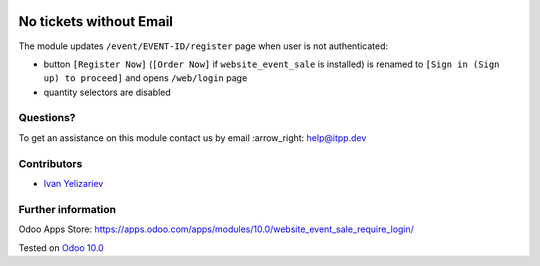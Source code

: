 .. image:: https://itpp.dev/images/infinity-readme.png
   :alt: Tested and maintained by IT Projects Labs
   :target: https://itpp.dev

==========================
 No tickets without Email
==========================

The module updates ``/event/EVENT-ID/register`` page when user is not authenticated:

* button ``[Register Now]`` (``[Order Now]`` if ``website_event_sale`` is installed) is renamed to ``[Sign in (Sign up) to proceed]`` and opens ``/web/login`` page
* quantity selectors are disabled

Questions?
==========

To get an assistance on this module contact us by email :arrow_right: help@itpp.dev

Contributors
============
* `Ivan Yelizariev <https://it-projects.info/team/yelizariev>`__


Further information
===================

Odoo Apps Store: https://apps.odoo.com/apps/modules/10.0/website_event_sale_require_login/


Tested on `Odoo 10.0 <https://github.com/odoo/odoo/commit/bbc226cd6cc17c69979f81831a3da8cc668bf064>`_
